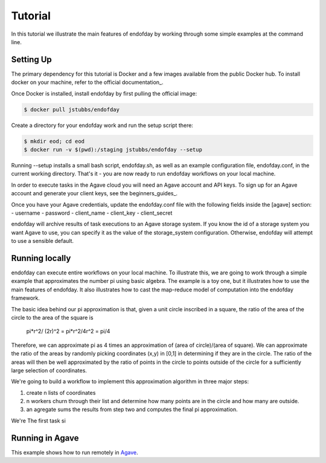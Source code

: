 ========
Tutorial
========
In this tutorial we illustrate the main features of endofday by working through some simple examples at the
command line.


Setting Up
==========
The primary dependency for this tutorial is Docker and a few images available from the public Docker hub. To install
docker on your machine, refer to the official documentation_.

Once Docker is installed, install endofday by first pulling the official image:

.. code-block:: bash

   $ docker pull jstubbs/endofday

Create a directory for your endofday work and run the setup script there:

.. code-block:: bash

   $ mkdir eod; cd eod
   $ docker run -v $(pwd):/staging jstubbs/endofday --setup

Running --setup installs a small bash script, endofday.sh, as well as an example configuration file, endofday.conf, in
the current working directory. That's it - you are now ready to run endofday workflows on your local machine.

In order to execute tasks in the Agave cloud you will need an Agave account and API keys. To sign up for an Agave
account and generate your client keys, see the beginners_guides_.

Once you have your Agave credentials, update the endofday.conf file with the following fields inside the [agave]
section:
- username
- password
- client_name
- client_key
- client_secret

endofday will archive results of task executions to an Agave storage system. If you know the id of a storage system you
want Agave to use, you can specify it as the value of the storage_system configuration. Otherwise, endofday will attempt
to use a sensible default.


Running locally
===============
endofday can execute entire workflows on your local machine. To illustrate this, we are going to work through a simple
example that approximates the number pi using basic algebra. The example is a toy one, but it illustrates
how to use the main features of endofday. It also illustrates how to cast the map-reduce model of computation into the
endofday framework.

The basic idea behind our pi approximation is that, given a unit circle inscribed in a square, the ratio of the area of
the circle to the area of the square is
    pi*r^2/ (2r)^2 = pi*r^2/4r^2 = pi/4
Therefore, we can approximate pi as 4 times an approximation of (area of circle)/(area of square). We can approximate
the ratio of the areas by randomly picking coordinates (x,y) in [0,1] in determining if they are in the circle. The
ratio of the areas will then be well approximated by the ratio of points in the circle to points outside of the circle
for a sufficiently large selection of coordinates.

We're going to build a workflow to implement this approximation algorithm in three major steps:

1. create n lists of coordinates
2. n workers churn through their list and determine how many points are in the circle and how many are outside.
3. an agregate sums the results from step two and computes the final pi approximation.

We're The first task si



Running in Agave
================

This example shows how to run remotely in Agave_.


.. _Agave: http://agaveapi.co

.. _documentation http://docs.docker.com/installation/
.. _beginners-guides http://preview.agaveapi.co/documentation/beginners-guides/